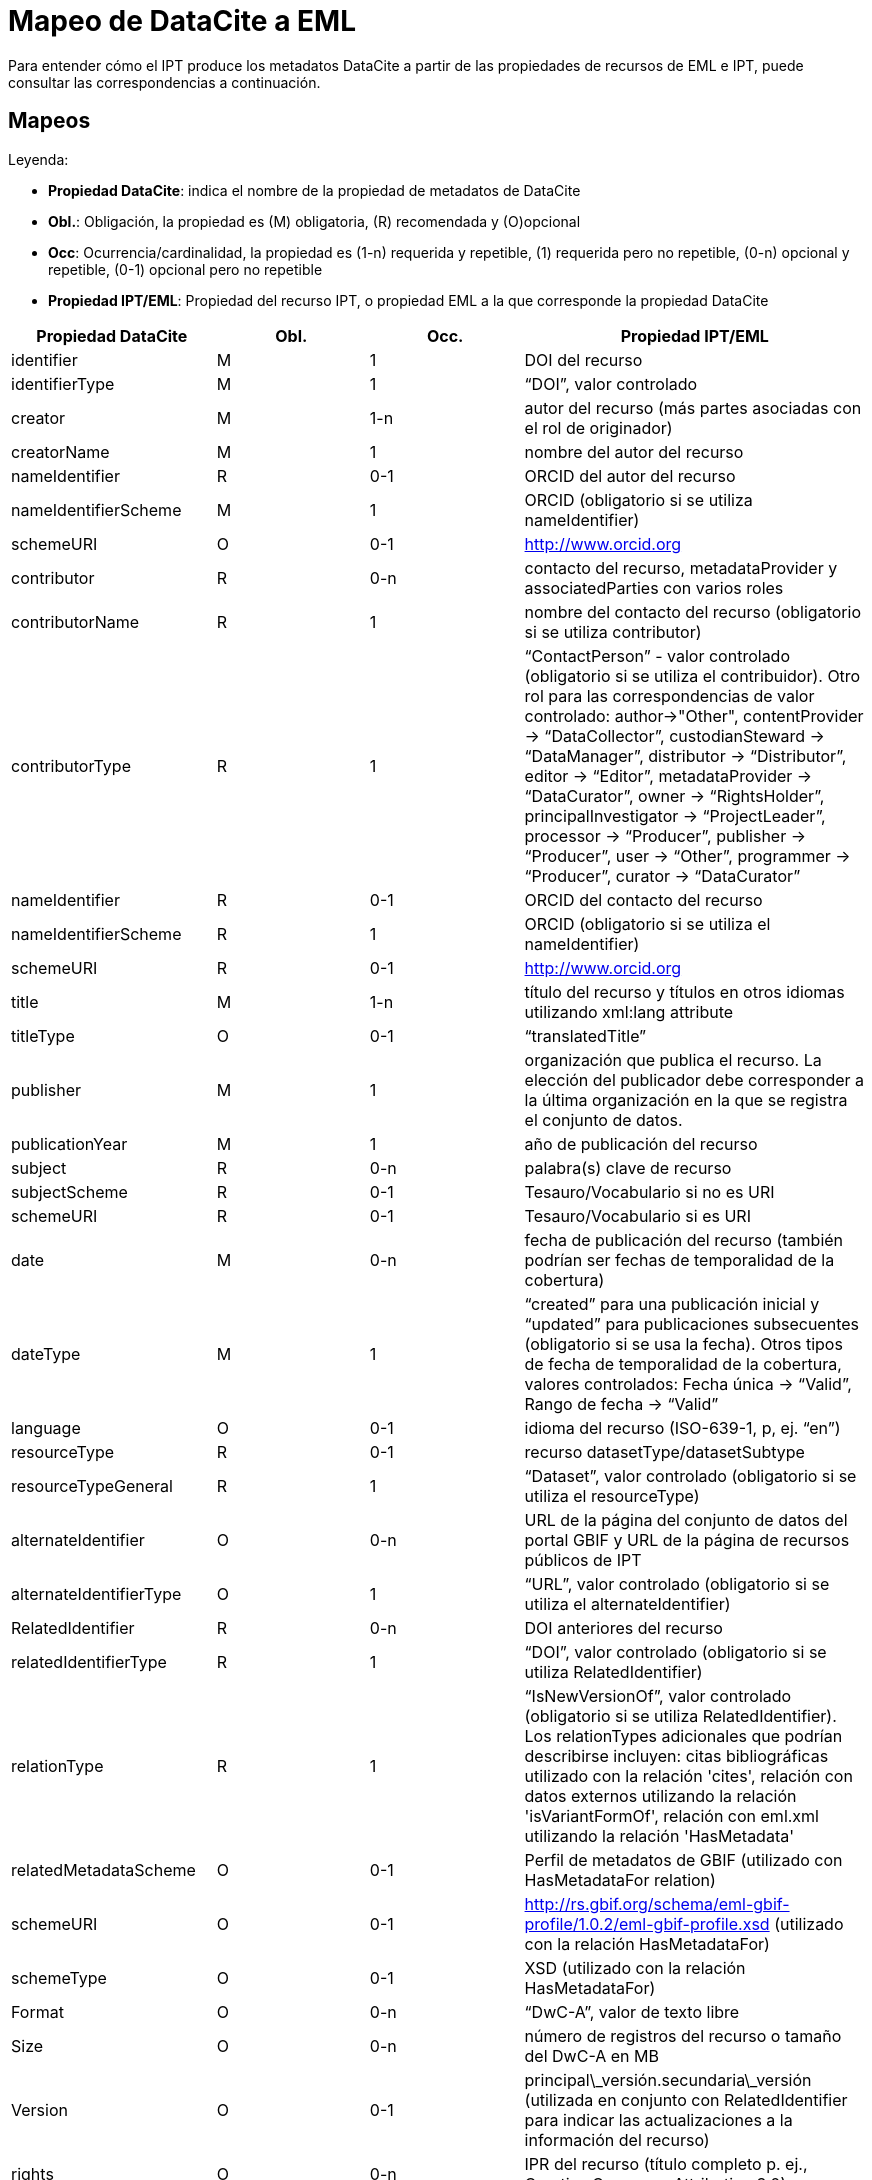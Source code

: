= Mapeo de DataCite a EML

Para entender cómo el IPT produce los metadatos DataCite a partir de las propiedades de recursos de EML e IPT, puede consultar las correspondencias a continuación.

== Mapeos

Leyenda:

* *Propiedad DataCite*: indica el nombre de la propiedad de metadatos de DataCite
* *Obl.*: Obligación, la propiedad es (M) obligatoria, \(R) recomendada y (O)opcional
* *Occ*: Ocurrencia/cardinalidad, la propiedad es (1-n) requerida y repetible, (1) requerida pero no repetible, (0-n) opcional y repetible, (0-1) opcional pero no repetible
* *Propiedad IPT/EML*: Propiedad del recurso IPT, o propiedad EML a la que corresponde la propiedad DataCite

[cols="4"]
|===
| Propiedad DataCite | Obl. | Occ. | Propiedad IPT/EML

|identifier             |M         |1         |DOI del recurso
|identifierType         |M         |1         |“DOI”, valor controlado
|creator                |M         |1-n       |autor del recurso (más partes asociadas con el rol de originador)
|creatorName            |M         |1         |nombre del autor del recurso
|nameIdentifier         |R         |0-1       |ORCID del autor del recurso
|nameIdentifierScheme   |M         |1         |ORCID (obligatorio si se utiliza nameIdentifier)
|schemeURI              |O         |0-1       |http://www.orcid.org
|contributor            |R         |0-n       |contacto del recurso, metadataProvider y associatedParties con varios roles
|contributorName        |R         |1         |nombre del contacto del recurso (obligatorio si se utiliza contributor)
|contributorType        |R         |1         |“ContactPerson” - valor controlado (obligatorio si se utiliza el contribuidor). Otro rol para las correspondencias de valor controlado: author→"Other", contentProvider → “DataCollector”, custodianSteward → “DataManager”, distributor → “Distributor”, editor → “Editor”, metadataProvider → “DataCurator”, owner → “RightsHolder”, principalInvestigator → “ProjectLeader”, processor → “Producer”, publisher → “Producer”, user → “Other”, programmer → “Producer”, curator → “DataCurator”
|nameIdentifier         |R         |0-1       |ORCID del contacto del recurso
|nameIdentifierScheme   |R         |1         |ORCID (obligatorio si se utiliza el nameIdentifier)
|schemeURI              |R         |0-1       |http://www.orcid.org
|title                  |M         |1-n       |título del recurso y títulos en otros idiomas utilizando xml:lang attribute
|titleType              |O         |0-1       |“translatedTitle”
|publisher              |M         |1         |organización que publica el recurso. La elección del publicador debe corresponder a la última organización en la que se registra el conjunto de datos.
|publicationYear        |M         |1         |año de publicación del recurso
|subject                |R         |0-n       |palabra(s) clave de recurso
|subjectScheme          |R         |0-1       |Tesauro/Vocabulario si no es URI
|schemeURI              |R         |0-1       |Tesauro/Vocabulario si es URI
|date                   |M         |0-n       |fecha de publicación del recurso (también podrían ser fechas de temporalidad de la cobertura)
|dateType               |M         |1         |“created” para una publicación inicial y “updated” para publicaciones subsecuentes (obligatorio si se usa la fecha). Otros tipos de fecha de temporalidad de la cobertura, valores controlados: Fecha única → “Valid”, Rango de fecha → “Valid”
|language               |O         |0-1       |idioma del recurso (ISO-639-1, p, ej. “en”)
|resourceType           |R         |0-1       |recurso datasetType/datasetSubtype
|resourceTypeGeneral    |R         |1         | “Dataset”, valor controlado (obligatorio si se utiliza el resourceType)
|alternateIdentifier    |O         |0-n       |URL de la página del conjunto de datos del portal GBIF y URL de la página de recursos públicos de IPT
|alternateIdentifierType|O         |1         |“URL”, valor controlado (obligatorio si se utiliza el alternateIdentifier)
|RelatedIdentifier      |R         |0-n       | DOI anteriores del recurso
|relatedIdentifierType  |R         |1         |“DOI”, valor controlado (obligatorio si se utiliza RelatedIdentifier)
|relationType           |R         |1         |“IsNewVersionOf”, valor controlado (obligatorio si se utiliza RelatedIdentifier). Los relationTypes adicionales que podrían describirse incluyen:  citas bibliográficas utilizado con la relación 'cites', relación con datos externos utilizando la relación 'isVariantFormOf', relación con eml.xml utilizando la relación 'HasMetadata'
|relatedMetadataScheme  |O         |0-1       |Perfil de metadatos de GBIF (utilizado con HasMetadataFor relation)
|schemeURI              |O         |0-1       |http://rs.gbif.org/schema/eml-gbif-profile/1.0.2/eml-gbif-profile.xsd (utilizado con la relación HasMetadataFor)
|schemeType             |O         |0-1       |XSD (utilizado con la relación HasMetadataFor)
|Format                 |O         |0-n       |“DwC-A”, valor de texto libre
|Size                   |O         |0-n       |número de registros del recurso o tamaño del DwC-A en MB
|Version                |O         |0-1       |principal\_versión.secundaria\_versión (utilizada en conjunto con RelatedIdentifier para indicar las actualizaciones a la información del recurso)
|rights                 |O         |0-n       |IPR del recurso (título completo p. ej., Creative Commons Attribution 3.0)
|rightsURI              |O         |0-1       |URI del IPR del recurso (p. ej., http://creativecommons.org/lincenses/by/3.0
|Description            |R         |0-n       |descripción del recurso, con descripciones en varios idiomas especificadas mediante el atributo xml: lang
|descriptionType        |R         |1         |“Abstract”, valor controlado (obligatorio si se utiliza la Description). Se pueden hacer descripciones adicionales para los métodos, con descriptionType “Methods”
|geoLocationBox         |R         |0-1       |coordenadas extremas del recurso (el primer par es el punto SW, el segundo par es el punto NE, por ejemplo, 41.090 -71.032 42.893 -68.211)
|geoLocationPlace       |R         |0-1       |descripción geográfica del recurso, texto libre.
|===
